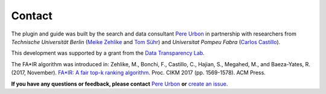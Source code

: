 Contact
*******

The plugin and guide was built by the search and data consultant  `Pere Urbon <http://purbon.com>`_ in partnership with researchers from *Technische Universität Berlin* (`Meike Zehlike <https://www.cit.tu-berlin.de/menue/personen/zehlike_meike/>`_ and `Tom Sühr <https://www.linkedin.com/in/tom-s%C3%BChr-436999147/>`_) and *Universitat Pompeu Fabra* (`Carlos Castillo <http://chato.cl/research/>`_).

This development was supported by a grant from the `Data Transparency Lab <http://datatransparencylab.org/>`_.

The FA*IR algorithm was introduced in: Zehlike, M., Bonchi, F., Castillo, C., Hajian, S., Megahed, M., and Baeza-Yates, R. (2017, November). `FA*IR: A fair top-k ranking algorithm <https://arxiv.org/abs/1706.06368>`_. Proc. CIKM 2017 (pp. 1569-1578). ACM Press.

**If you have any questions or feedback, please contact** `Pere Urbon <mailto:name.surname@acm.org>`_ **or** `create an issue <https://github.com/fair-search/fairsearch-elasticsearch-plugin/issues>`_.


